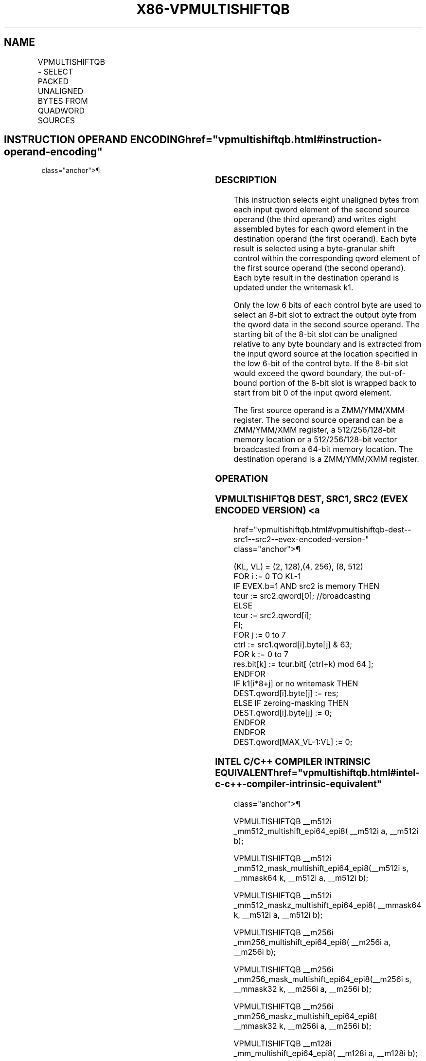 '\" t
.nh
.TH "X86-VPMULTISHIFTQB" "7" "December 2023" "Intel" "Intel x86-64 ISA Manual"
.SH NAME
VPMULTISHIFTQB - SELECT PACKED UNALIGNED BYTES FROM QUADWORD SOURCES
.TS
allbox;
l l l l l 
l l l l l .
\fBOpcode / Instruction\fP	\fBOp/En\fP	\fB64/32 bit Mode Support\fP	\fBCPUID Feature Flag\fP	\fBDescription\fP
T{
EVEX.128.66.0F38.W1 83 /r VPMULTISHIFTQB xmm1 {k1}{z}, xmm2,xmm3/m128/m64bcst
T}	A	V/V	AVX512_VBMI AVX512VL	T{
Select unaligned bytes from qwords in xmm3/m128/m64bcst using control bytes in xmm2, write byte results to xmm1 under k1.
T}
T{
EVEX.256.66.0F38.W1 83 /r VPMULTISHIFTQB ymm1 {k1}{z}, ymm2,ymm3/m256/m64bcst
T}	A	V/V	AVX512_VBMI AVX512VL	T{
Select unaligned bytes from qwords in ymm3/m256/m64bcst using control bytes in ymm2, write byte results to ymm1 under k1.
T}
T{
EVEX.512.66.0F38.W1 83 /r VPMULTISHIFTQB zmm1 {k1}{z}, zmm2,zmm3/m512/m64bcst
T}	A	V/V	AVX512_VBMI	T{
Select unaligned bytes from qwords in zmm3/m512/m64bcst using control bytes in zmm2, write byte results to zmm1 under k1.
T}
.TE

.SH INSTRUCTION OPERAND ENCODING  href="vpmultishiftqb.html#instruction-operand-encoding"
class="anchor">¶

.TS
allbox;
l l l l l l 
l l l l l l .
\fBOp/En\fP	\fBTuple Type\fP	\fBOperand 1\fP	\fBOperand 2\fP	\fBOperand 3\fP	\fBOperand 4\fP
A	Full	ModRM:reg (w)	EVEX.vvvv (r)	ModRM:r/m (r)	N/A
.TE

.SS DESCRIPTION
This instruction selects eight unaligned bytes from each input qword
element of the second source operand (the third operand) and writes
eight assembled bytes for each qword element in the destination operand
(the first operand). Each byte result is selected using a byte-granular
shift control within the corresponding qword element of the first source
operand (the second operand). Each byte result in the destination
operand is updated under the writemask k1.

.PP
Only the low 6 bits of each control byte are used to select an 8-bit
slot to extract the output byte from the qword data in the second source
operand. The starting bit of the 8-bit slot can be unaligned relative to
any byte boundary and is extracted from the input qword source at the
location specified in the low 6-bit of the control byte. If the 8-bit
slot would exceed the qword boundary, the out-of-bound portion of the
8-bit slot is wrapped back to start from bit 0 of the input qword
element.

.PP
The first source operand is a ZMM/YMM/XMM register. The second source
operand can be a ZMM/YMM/XMM register, a 512/256/128-bit memory location
or a 512/256/128-bit vector broadcasted from a 64-bit memory location.
The destination operand is a ZMM/YMM/XMM register.

.SS OPERATION
.SS VPMULTISHIFTQB DEST, SRC1, SRC2 (EVEX ENCODED VERSION) <a
href="vpmultishiftqb.html#vpmultishiftqb-dest--src1--src2--evex-encoded-version-"
class="anchor">¶

.EX
(KL, VL) = (2, 128),(4, 256), (8, 512)
FOR i := 0 TO KL-1
    IF EVEX.b=1 AND src2 is memory THEN
            tcur := src2.qword[0]; //broadcasting
    ELSE
            tcur := src2.qword[i];
    FI;
    FOR j := 0 to 7
        ctrl := src1.qword[i].byte[j] & 63;
        FOR k := 0 to 7
            res.bit[k] := tcur.bit[ (ctrl+k) mod 64 ];
        ENDFOR
        IF k1[i*8+j] or no writemask THEN
            DEST.qword[i].byte[j] := res;
        ELSE IF zeroing-masking THEN
            DEST.qword[i].byte[j] := 0;
    ENDFOR
ENDFOR
DEST.qword[MAX_VL-1:VL] := 0;
.EE

.SS INTEL C/C++ COMPILER INTRINSIC EQUIVALENT  href="vpmultishiftqb.html#intel-c-c++-compiler-intrinsic-equivalent"
class="anchor">¶

.EX
VPMULTISHIFTQB __m512i _mm512_multishift_epi64_epi8( __m512i a, __m512i b);

VPMULTISHIFTQB __m512i _mm512_mask_multishift_epi64_epi8(__m512i s, __mmask64 k, __m512i a, __m512i b);

VPMULTISHIFTQB __m512i _mm512_maskz_multishift_epi64_epi8( __mmask64 k, __m512i a, __m512i b);

VPMULTISHIFTQB __m256i _mm256_multishift_epi64_epi8( __m256i a, __m256i b);

VPMULTISHIFTQB __m256i _mm256_mask_multishift_epi64_epi8(__m256i s, __mmask32 k, __m256i a, __m256i b);

VPMULTISHIFTQB __m256i _mm256_maskz_multishift_epi64_epi8( __mmask32 k, __m256i a, __m256i b);

VPMULTISHIFTQB __m128i _mm_multishift_epi64_epi8( __m128i a, __m128i b);

VPMULTISHIFTQB __m128i _mm_mask_multishift_epi64_epi8(__m128i s, __mmask8 k, __m128i a, __m128i b);

VPMULTISHIFTQB __m128i _mm_maskz_multishift_epi64_epi8( __mmask8 k, __m128i a, __m128i b);
.EE

.SS SIMD FLOATING-POINT EXCEPTIONS  href="vpmultishiftqb.html#simd-floating-point-exceptions"
class="anchor">¶

.PP
None.

.SS OTHER EXCEPTIONS
See Table 2-50, “Type E4NF Class
Exception Conditions.”

.SH COLOPHON
This UNOFFICIAL, mechanically-separated, non-verified reference is
provided for convenience, but it may be
incomplete or
broken in various obvious or non-obvious ways.
Refer to Intel® 64 and IA-32 Architectures Software Developer’s
Manual
\[la]https://software.intel.com/en\-us/download/intel\-64\-and\-ia\-32\-architectures\-sdm\-combined\-volumes\-1\-2a\-2b\-2c\-2d\-3a\-3b\-3c\-3d\-and\-4\[ra]
for anything serious.

.br
This page is generated by scripts; therefore may contain visual or semantical bugs. Please report them (or better, fix them) on https://github.com/MrQubo/x86-manpages.
